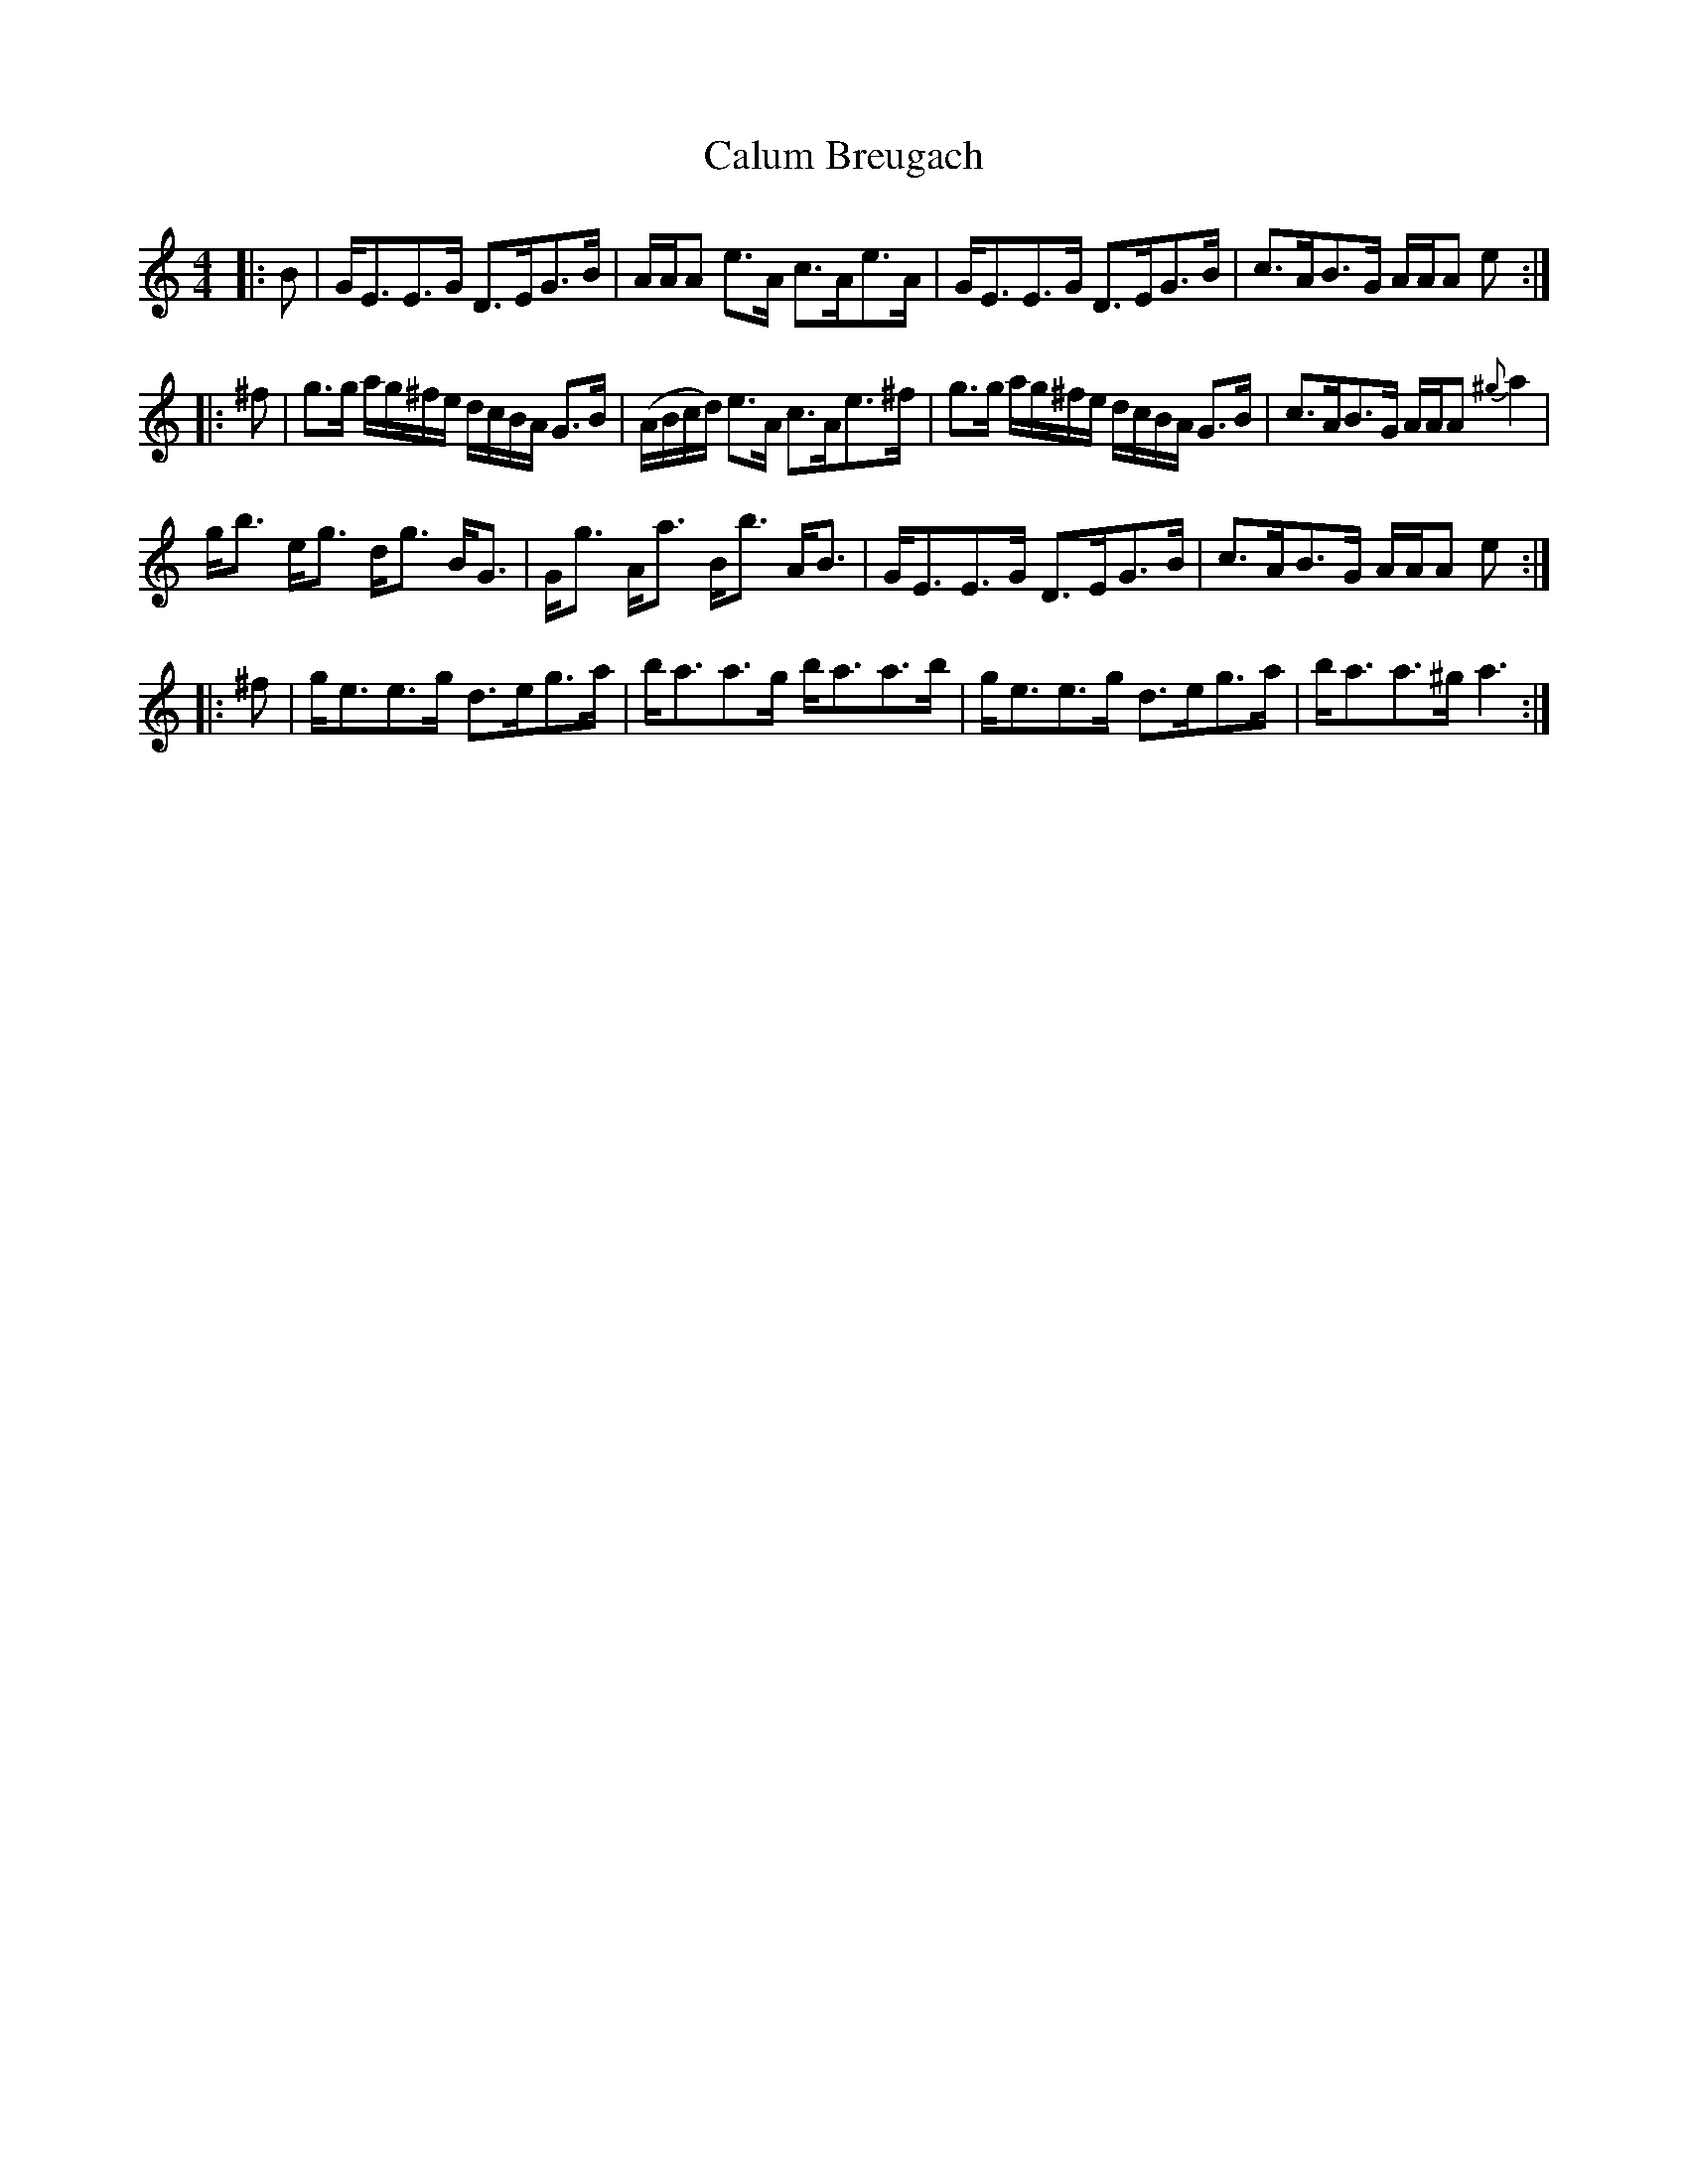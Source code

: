 X: 5873
T: Calum Breugach
R: strathspey
M: 4/4
K: Cmajor
|:B|G<EE>G D>EG>B|A/A/A e>A c>Ae>A|G<EE>G D>EG>B|c>AB>G A/A/A e:|
|:^f|g>g a/g/^f/e/ d/c/B/A/ G>B|(A/B/c/d/) e>A c>Ae>^f|g>g a/g/^f/e/ d/c/B/A/ G>B|c>AB>G A/A/A {^g}a2|
g<b e<g d<g B<G|G<g A<a B<b A<B|G<EE>G D>EG>B|c>AB>G A/A/A e:|
|:^f|g<ee>g d>eg>a|b<aa>g b<aa>b|g<ee>g d>eg>a|b<aa>^g a3:|

